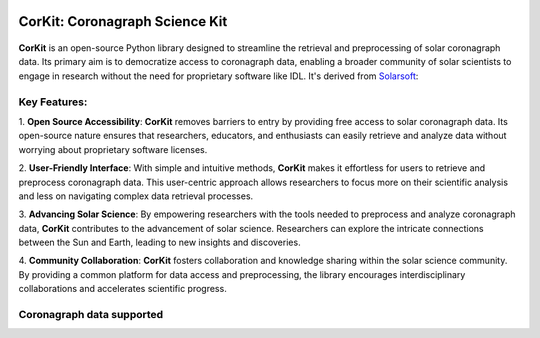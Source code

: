 .. -*- mode: rst -*-

|PyPi| |Status| |License|

.. |PyPi| image:: https://img.shields.io/pypi/v/corkit
   :target: https://pypi.org/project/corkit

.. |Status| image:: https://img.shields.io/badge/status-beta-red.svg
    
.. |License| image:: https://img.shields.io/badge/License-MIT-yellow.svg
   :target: https://opensource.org/licenses/MIT

===============================
CorKit: Coronagraph Science Kit
===============================

.. figure:: https://github.com/Jorgedavyd/corkit/blob/main/docs/source/logo.png
  :target: https://pypi.org/project/corkit
  :align: center

**CorKit** is an open-source Python library designed to streamline the 
retrieval and preprocessing of solar coronagraph data. Its primary aim 
is to democratize access to coronagraph data, enabling a broader community 
of solar scientists to engage in research without the need for proprietary 
software like IDL. It's derived from `Solarsoft <https://www.lmsal.com/solarsoft/>`__:

.. figure:: https://github.com/Jorgedavyd/corkit/blob/main/docs/examples/c2.png
    :align: center

Key Features:
-------------------------------

1. **Open Source Accessibility**: **CorKit** removes barriers to entry by providing 
free access to solar coronagraph data. Its open-source nature ensures that researchers, 
educators, and enthusiasts can easily retrieve and analyze data without worrying about 
proprietary software licenses.

2. **User-Friendly Interface**: With simple and intuitive methods, **CorKit** makes it 
effortless for users to retrieve and preprocess coronagraph data. This user-centric 
approach allows researchers to focus more on their scientific analysis and less on 
navigating complex data retrieval processes.

3. **Advancing Solar Science**: By empowering researchers with the tools needed to 
preprocess and analyze coronagraph data, **CorKit** contributes to the advancement of 
solar science. Researchers can explore the intricate connections between the Sun and Earth, 
leading to new insights and discoveries.

4. **Community Collaboration**: **CorKit** fosters collaboration and knowledge sharing 
within the solar science community. By providing a common platform for data access and 
preprocessing, the library encourages interdisciplinary collaborations and accelerates 
scientific progress.

Coronagraph data supported
-------------------------------

.. figure::https://upload.wikimedia.org/wikipedia/commons/thumb/d/db/Stereo_logo.gif/1200px-Stereo_logo.gif
    :align: center
    :width: 240px


.. image::https://lh6.googleusercontent.com/proxy/1sXRF-9df_jeWpUWlyDqUn4ddQ34PIis-2zBpOf46TeKkQPJdNVbLL_ciXXUaS-AZR0Z4tBFqaYSdIZJwuKnhNtIy2pFekckiA
    :align: center
    :width: 240px